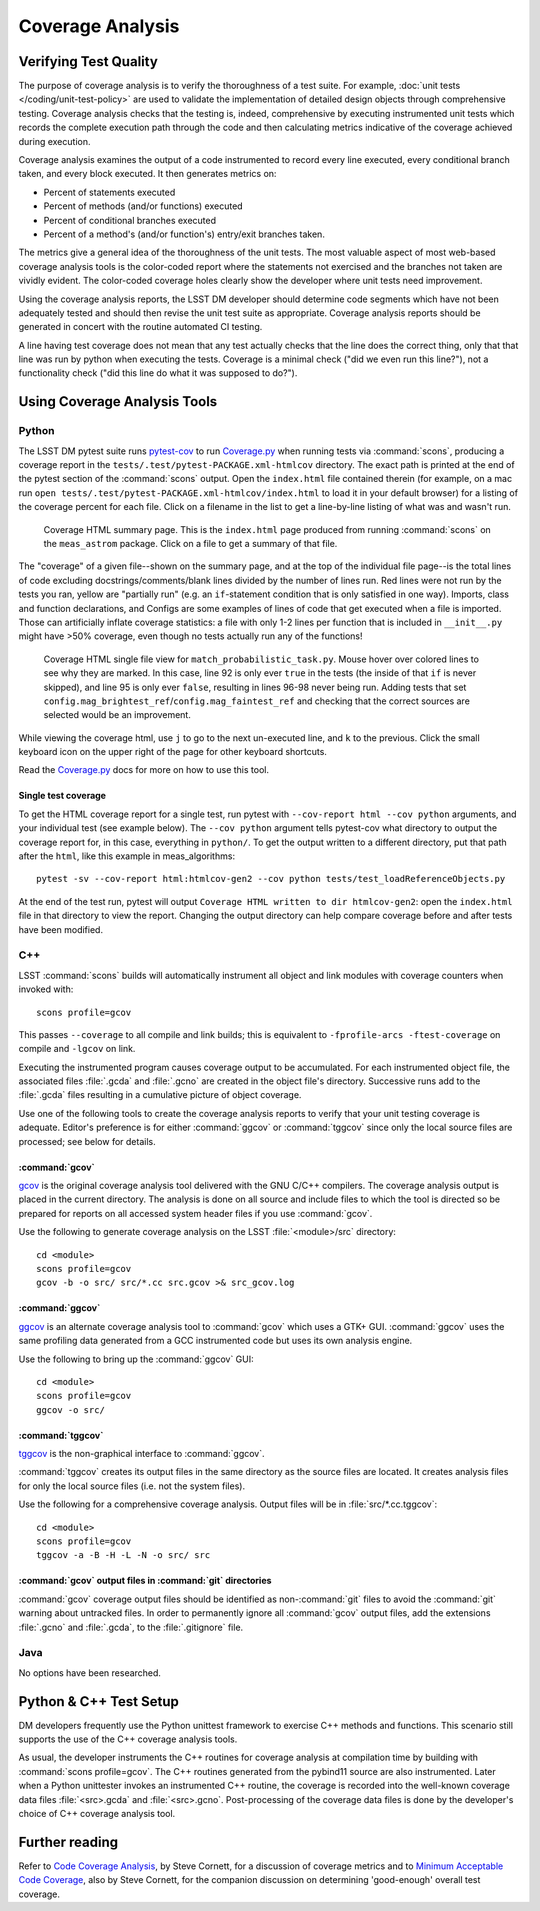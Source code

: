 #################
Coverage Analysis
#################

Verifying Test Quality
======================

The purpose of coverage analysis is to verify the thoroughness of a test suite.
For example, :doc:`unit tests </coding/unit-test-policy>` are used to validate the
implementation of detailed design objects through comprehensive testing.
Coverage analysis checks that the testing is, indeed, comprehensive by
executing instrumented unit tests which records the complete execution path
through the code and then calculating metrics indicative of the coverage
achieved during execution.

Coverage analysis examines the output of a code instrumented to record every
line executed, every conditional branch taken, and every block executed. It
then generates metrics on:

- Percent of statements executed
- Percent of methods (and/or functions) executed
- Percent of conditional branches executed
- Percent of a method's (and/or function's) entry/exit branches taken.

The metrics give a general idea of the thoroughness of the unit tests. The
most valuable aspect of most web-based coverage analysis tools is the
color-coded report where the statements not exercised and the branches not
taken are vividly evident. The color-coded coverage holes clearly show the
developer where unit tests need improvement.

Using the coverage analysis reports, the LSST DM developer should determine
code segments which have not been adequately tested and should then revise the
unit test suite as appropriate. Coverage analysis reports should be generated
in concert with the routine automated CI testing.

A line having test coverage does not mean that any test actually checks that the line does the correct thing, only that that line was run by python when executing the tests.
Coverage is a minimal check ("did we even run this line?"), not a functionality check ("did this line do what it was supposed to do?").

Using Coverage Analysis Tools
=============================

Python
------

The LSST DM pytest suite runs `pytest-cov`_ to run `Coverage.py`_ when running tests via :command:`scons`, producing a coverage report in the ``tests/.test/pytest-PACKAGE.xml-htmlcov`` directory.
The exact path is printed at the end of the pytest section of the :command:`scons` output.
Open the ``index.html`` file contained therein (for example, on a mac run ``open tests/.test/pytest-PACKAGE.xml-htmlcov/index.html`` to load it in your default browser) for a listing of the coverage percent for each file.
Click on a filename in the list to get a line-by-line listing of what was and wasn't run.

.. figure:: /_static/stack/coverage-summary-page.png
   :name: coverage_summary
   :target: ../_images/coverage-summary-page.png
   :alt: python test coverage summary

   Coverage HTML summary page. This is the ``index.html`` page produced from running :command:`scons` on the ``meas_astrom`` package. Click on a file to get a summary of that file.

The "coverage" of a given file--shown on the summary page, and at the top of the individual file page--is the total lines of code excluding docstrings/comments/blank lines divided by the number of lines run.
Red lines were not run by the tests you ran, yellow are "partially run" (e.g. an ``if``-statement condition that is only satisfied in one way).
Imports, class and function declarations, and Configs are some examples of lines of code that get executed when a file is imported.
Those can artificially inflate coverage statistics: a file with only 1-2 lines per function that is included in ``__init__.py`` might have >50% coverage, even though no tests actually run any of the functions!

.. figure:: /_static/stack/coverage-single-file.png
   :name: coverage_single_file
   :target: ../_images/coverage-single-file.png
   :alt: python test coverage single file

   Coverage HTML single file view for ``match_probabilistic_task.py``. Mouse hover over colored lines to see why they are marked. In this case, line 92 is only ever ``true`` in the tests (the inside of that ``if`` is never skipped), and line 95 is only ever ``false``, resulting in lines 96-98 never being run. Adding tests that set ``config.mag_brightest_ref``/``config.mag_faintest_ref`` and checking that the correct sources are selected would be an improvement.

While viewing the coverage html, use ``j`` to go to the next un-executed line, and ``k`` to the previous. Click the small keyboard icon on the upper right of the page for other keyboard shortcuts.

Read the `Coverage.py`_ docs for more on how to use this tool.

Single test coverage
^^^^^^^^^^^^^^^^^^^^

To get the HTML coverage report for a single test, run pytest with ``--cov-report html --cov python`` arguments, and your individual test (see example below).
The ``--cov python`` argument tells pytest-cov what directory to output the coverage report for, in this case, everything in ``python/``.
To get the output written to a different directory, put that path after the ``html``, like this example in meas_algorithms::

    pytest -sv --cov-report html:htmlcov-gen2 --cov python tests/test_loadReferenceObjects.py

At the end of the test run, pytest will output ``Coverage HTML written to dir htmlcov-gen2``: open the ``index.html`` file in that directory to view the report.
Changing the output directory can help compare coverage before and after tests have been modified.

.. _pytest-cov: https://pytest-cov.readthedocs.io/
.. _Coverage.py: http://coverage.readthedocs.org/

C++
---

LSST :command:`scons` builds will automatically instrument all object and link modules
with coverage counters when invoked with::

	scons profile=gcov

This passes ``--coverage`` to all compile and link builds; this is equivalent
to ``-fprofile-arcs -ftest-coverage`` on compile and ``-lgcov`` on link.

Executing the instrumented program causes coverage output to be accumulated.
For each instrumented object file, the associated files :file:`.gcda` and
:file:`.gcno` are created in the object file's directory. Successive runs add
to the :file:`.gcda` files resulting in a cumulative picture of object
coverage.

Use one of the following tools to create the coverage analysis reports to
verify that your unit testing coverage is adequate. Editor's preference is for
either :command:`ggcov` or :command:`tggcov` since only the local source files
are processed; see below for details.

:command:`gcov`
^^^^^^^^^^^^^^^

`gcov`_ is the original coverage analysis tool delivered with the GNU
C/C++ compilers. The coverage analysis output is placed in the current
directory. The analysis is done on all source and include files to which the
tool is directed so be prepared for reports on all accessed system header files
if you use :command:`gcov`.

Use the following to generate coverage analysis on the LSST
:file:`<module>/src` directory::

    cd <module>
    scons profile=gcov
    gcov -b -o src/ src/*.cc src.gcov >& src_gcov.log

.. _gcov: https://gcc.gnu.org/onlinedocs/gcc/Gcov.html

:command:`ggcov`
^^^^^^^^^^^^^^^^

`ggcov`_ is an alternate coverage analysis tool to :command:`gcov` which uses a
GTK+ GUI. :command:`ggcov` uses the same profiling data generated from a GCC instrumented
code but uses its own analysis engine.

Use the following to bring up the :command:`ggcov` GUI::

    cd <module>
    scons profile=gcov
    ggcov -o src/

.. _ggcov: http://ggcov.org/

:command:`tggcov`
^^^^^^^^^^^^^^^^^

`tggcov`_ is the non-graphical interface to :command:`ggcov`.

:command:`tggcov` creates its output files in the same directory as the source
files are located. It creates analysis files for only the local source files
(i.e. not the system files).

Use the following for a comprehensive coverage analysis. Output files will be
in :file:`src/*.cc.tggcov`::

    cd <module>
    scons profile=gcov
    tggcov -a -B -H -L -N -o src/ src

.. _tggcov: http://ggcov.org/

:command:`gcov` output files in :command:`git` directories
^^^^^^^^^^^^^^^^^^^^^^^^^^^^^^^^^^^^^^^^^^^^^^^^^^^^^^^^^^

:command:`gcov` coverage output files should be identified as
non-:command:`git` files to avoid the :command:`git` warning about untracked
files. In order to permanently ignore all :command:`gcov` output files, add
the extensions :file:`.gcno` and  :file:`.gcda`, to the :file:`.gitignore`
file.

Java
----

No options have been researched.

Python & C++ Test Setup
=======================

DM developers frequently use the Python unittest framework to exercise C++
methods and functions. This scenario still supports the use of the C++
coverage analysis tools.

As usual, the developer instruments the C++ routines for coverage analysis at
compilation time by building with :command:`scons profile=gcov`. The C++
routines generated from the pybind11 source are also instrumented.
Later when a Python unittester invokes an instrumented C++ routine, the
coverage is recorded into the well-known coverage data files
:file:`<src>.gcda` and :file:`<src>.gcno`. Post-processing of the coverage
data files is done by the developer's choice of C++ coverage analysis tool.

Further reading
===============

Refer to `Code Coverage Analysis`_, by Steve Cornett, for a discussion of
coverage metrics and to `Minimum Acceptable Code Coverage`_, also by Steve
Cornett, for the companion discussion on determining 'good-enough' overall test
coverage.

.. _Code Coverage Analysis: http://www.bullseye.com/coverage.html
.. _Minimum Acceptable Code Coverage: http://www.bullseye.com/minimum.html

